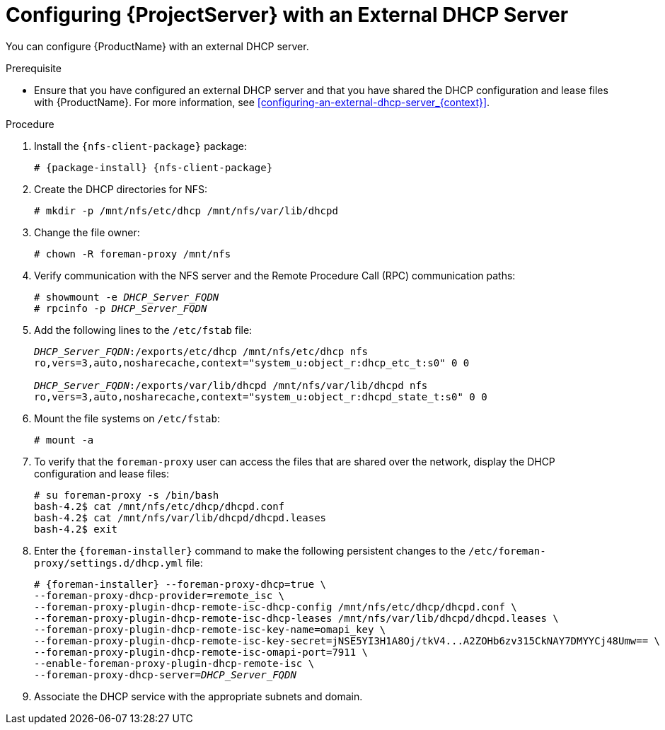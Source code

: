 [id="Configuring_Server_with_an_External_DHCP_Server_{context}"]
= Configuring {ProjectServer} with an External DHCP Server

You can configure {ProductName} with an external DHCP server.

.Prerequisite
* Ensure that you have configured an external DHCP server and that you have shared the DHCP configuration and lease files with {ProductName}.
For more information, see xref:configuring-an-external-dhcp-server_{context}[].

.Procedure
. Install the `{nfs-client-package}` package:
+
[options="nowrap" subs="+quotes,attributes"]
----
# {package-install} {nfs-client-package}
----
. Create the DHCP directories for NFS:
+
[options="nowrap"]
----
# mkdir -p /mnt/nfs/etc/dhcp /mnt/nfs/var/lib/dhcpd
----
. Change the file owner:
+
[options="nowrap"]
----
# chown -R foreman-proxy /mnt/nfs
----
. Verify communication with the NFS server and the Remote Procedure Call (RPC) communication paths:
+
[options="nowrap" subs="+quotes"]
----
# showmount -e _DHCP_Server_FQDN_
# rpcinfo -p _DHCP_Server_FQDN_
----
. Add the following lines to the `/etc/fstab` file:
+
[options="nowrap" subs="+quotes"]
----
_DHCP_Server_FQDN_:/exports/etc/dhcp /mnt/nfs/etc/dhcp nfs
ro,vers=3,auto,nosharecache,context="system_u:object_r:dhcp_etc_t:s0" 0 0

_DHCP_Server_FQDN_:/exports/var/lib/dhcpd /mnt/nfs/var/lib/dhcpd nfs
ro,vers=3,auto,nosharecache,context="system_u:object_r:dhcpd_state_t:s0" 0 0
----
. Mount the file systems on `/etc/fstab`:
+
[options="nowrap"]
----
# mount -a
----
. To verify that the `foreman-proxy` user can access the files that are shared over the network, display the DHCP configuration and lease files:
+
[options="nowrap"]
----
# su foreman-proxy -s /bin/bash
bash-4.2$ cat /mnt/nfs/etc/dhcp/dhcpd.conf
bash-4.2$ cat /mnt/nfs/var/lib/dhcpd/dhcpd.leases
bash-4.2$ exit
----
. Enter the `{foreman-installer}` command to make the following persistent changes to the `/etc/foreman-proxy/settings.d/dhcp.yml` file:
+
[options="nowrap" subs="+quotes,attributes"]
----
# {foreman-installer} --foreman-proxy-dhcp=true \
--foreman-proxy-dhcp-provider=remote_isc \
--foreman-proxy-plugin-dhcp-remote-isc-dhcp-config /mnt/nfs/etc/dhcp/dhcpd.conf \
--foreman-proxy-plugin-dhcp-remote-isc-dhcp-leases /mnt/nfs/var/lib/dhcpd/dhcpd.leases \
--foreman-proxy-plugin-dhcp-remote-isc-key-name=omapi_key \
--foreman-proxy-plugin-dhcp-remote-isc-key-secret=jNSE5YI3H1A8Oj/tkV4...A2ZOHb6zv315CkNAY7DMYYCj48Umw== \
--foreman-proxy-plugin-dhcp-remote-isc-omapi-port=7911 \
--enable-foreman-proxy-plugin-dhcp-remote-isc \
--foreman-proxy-dhcp-server=_DHCP_Server_FQDN_
----
. Associate the DHCP service with the appropriate subnets and domain.
